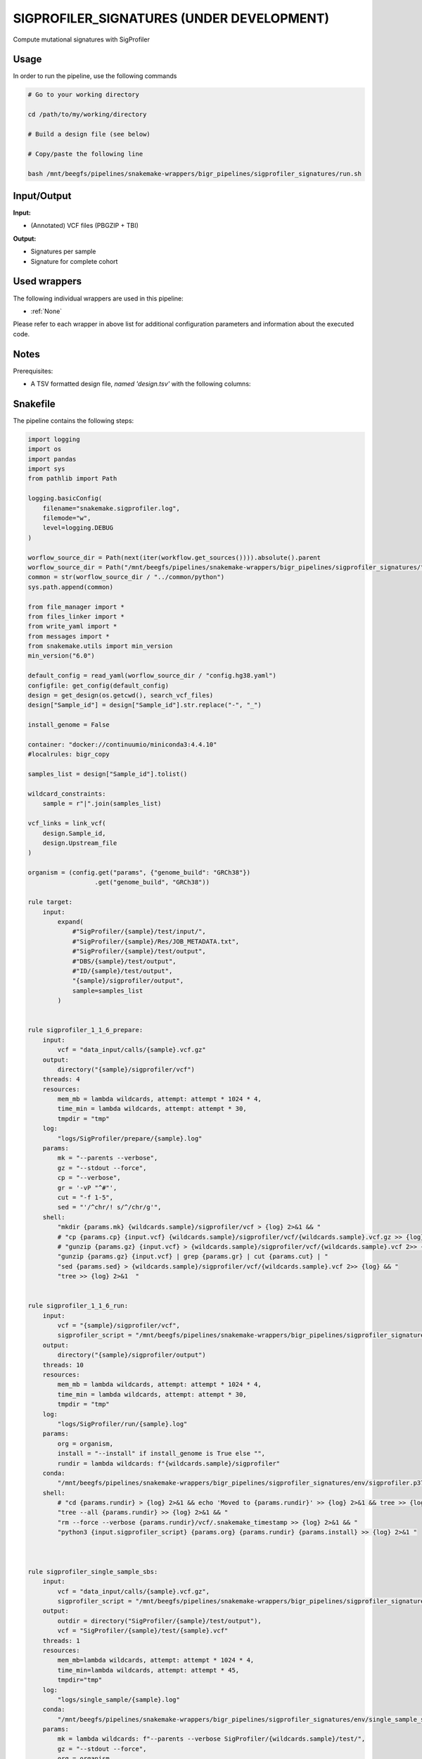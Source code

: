 .. _`sigprofiler_signatures (Under development)`:

SIGPROFILER_SIGNATURES (UNDER DEVELOPMENT)
==========================================

Compute mutational signatures with SigProfiler

Usage
-----

In order to run the pipeline, use the following commands

.. code-block:: bash 

  # Go to your working directory

  cd /path/to/my/working/directory

  # Build a design file (see below)

  # Copy/paste the following line

  bash /mnt/beegfs/pipelines/snakemake-wrappers/bigr_pipelines/sigprofiler_signatures/run.sh


Input/Output
------------


**Input:**

 
  
* (Annotated) VCF files (PBGZIP + TBI)
  
 


**Output:**

 
  
* Signatures per sample
  
 
  
* Signature for complete cohort
  
 






Used wrappers
-------------

The following individual wrappers are used in this pipeline:


* :ref:`None`


Please refer to each wrapper in above list for additional configuration parameters and information about the executed code.




Notes
-----

Prerequisites:

* A TSV formatted design file, *named 'design.tsv'* with the following columns:

.. list-table:: Desgin file format
  :widths: 33 33 33
  :header-rows: 1

  * - Sample_id
    - Upstream_file
  * - Name of the Sample1
    - Path to upstream vcf file
  * - Name of the Sample2
    - Path to upstream vcf file
  * - ...
    - ...





Snakefile
---------

The pipeline contains the following steps:

.. code-block:: python

    import logging
    import os
    import pandas
    import sys
    from pathlib import Path

    logging.basicConfig(
        filename="snakemake.sigprofiler.log",
        filemode="w",
        level=logging.DEBUG
    )

    worflow_source_dir = Path(next(iter(workflow.get_sources()))).absolute().parent
    worflow_source_dir = Path("/mnt/beegfs/pipelines/snakemake-wrappers/bigr_pipelines/sigprofiler_signatures/")
    common = str(worflow_source_dir / "../common/python")
    sys.path.append(common)

    from file_manager import *
    from files_linker import *
    from write_yaml import *
    from messages import *
    from snakemake.utils import min_version
    min_version("6.0")

    default_config = read_yaml(worflow_source_dir / "config.hg38.yaml")
    configfile: get_config(default_config)
    design = get_design(os.getcwd(), search_vcf_files)
    design["Sample_id"] = design["Sample_id"].str.replace("-", "_")

    install_genome = False

    container: "docker://continuumio/miniconda3:4.4.10"
    #localrules: bigr_copy

    samples_list = design["Sample_id"].tolist()

    wildcard_constraints:
        sample = r"|".join(samples_list)

    vcf_links = link_vcf(
        design.Sample_id,
        design.Upstream_file
    )

    organism = (config.get("params", {"genome_build": "GRCh38"})
                      .get("genome_build", "GRCh38"))

    rule target:
        input:
            expand(
                #"SigProfiler/{sample}/test/input/",
                #"SigProfiler/{sample}/Res/JOB_METADATA.txt",
                #"SigProfiler/{sample}/test/output",
                #"DBS/{sample}/test/output",
                #"ID/{sample}/test/output",
                "{sample}/sigprofiler/output",
                sample=samples_list
            )


    rule sigprofiler_1_1_6_prepare:
        input:
            vcf = "data_input/calls/{sample}.vcf.gz"
        output:
            directory("{sample}/sigprofiler/vcf")
        threads: 4
        resources:
            mem_mb = lambda wildcards, attempt: attempt * 1024 * 4,
            time_min = lambda wildcards, attempt: attempt * 30,
            tmpdir = "tmp"
        log:
            "logs/SigProfiler/prepare/{sample}.log"
        params:
            mk = "--parents --verbose",
            gz = "--stdout --force",
            cp = "--verbose",
            gr = '-vP "^#"',
            cut = "-f 1-5",
            sed = "'/^chr/! s/^/chr/g'",
        shell:
            "mkdir {params.mk} {wildcards.sample}/sigprofiler/vcf > {log} 2>&1 && "
            # "cp {params.cp} {input.vcf} {wildcards.sample}/sigprofiler/vcf/{wildcards.sample}.vcf.gz >> {log} 2>&1 && "
            # "gunzip {params.gz} {input.vcf} > {wildcards.sample}/sigprofiler/vcf/{wildcards.sample}.vcf 2>> {log} && "
            "gunzip {params.gz} {input.vcf} | grep {params.gr} | cut {params.cut} | "
            "sed {params.sed} > {wildcards.sample}/sigprofiler/vcf/{wildcards.sample}.vcf 2>> {log} && "
            "tree >> {log} 2>&1  "


    rule sigprofiler_1_1_6_run:
        input:
            vcf = "{sample}/sigprofiler/vcf",
            sigprofiler_script = "/mnt/beegfs/pipelines/snakemake-wrappers/bigr_pipelines/sigprofiler_signatures/scripts/sigprofiler_1.1.6.py"
        output:
            directory("{sample}/sigprofiler/output")
        threads: 10
        resources:
            mem_mb = lambda wildcards, attempt: attempt * 1024 * 4,
            time_min = lambda wildcards, attempt: attempt * 30,
            tmpdir = "tmp"
        log:
            "logs/SigProfiler/run/{sample}.log"
        params:
            org = organism,
            install = "--install" if install_genome is True else "",
            rundir = lambda wildcards: f"{wildcards.sample}/sigprofiler"
        conda:
            "/mnt/beegfs/pipelines/snakemake-wrappers/bigr_pipelines/sigprofiler_signatures/env/sigprofiler.p37.yaml"
        shell:
            # "cd {params.rundir} > {log} 2>&1 && echo 'Moved to {params.rundir}' >> {log} 2>&1 && tree >> {log} 2>&1 && "
            "tree --all {params.rundir} >> {log} 2>&1 && "
            "rm --force --verbose {params.rundir}/vcf/.snakemake_timestamp >> {log} 2>&1 && "
            "python3 {input.sigprofiler_script} {params.org} {params.rundir} {params.install} >> {log} 2>&1 "



    rule sigprofiler_single_sample_sbs:
        input:
            vcf = "data_input/calls/{sample}.vcf.gz",
            sigprofiler_script = "/mnt/beegfs/pipelines/snakemake-wrappers/bigr_pipelines/sigprofiler_signatures/scripts/single_sample.py"
        output:
            outdir = directory("SigProfiler/{sample}/test/output"),
            vcf = "SigProfiler/{sample}/test/{sample}.vcf"
        threads: 1
        resources:
            mem_mb=lambda wildcards, attempt: attempt * 1024 * 4,
            time_min=lambda wildcards, attempt: attempt * 45,
            tmpdir="tmp"
        log:
            "logs/single_sample/{sample}.log"
        conda:
            "/mnt/beegfs/pipelines/snakemake-wrappers/bigr_pipelines/sigprofiler_signatures/env/single_sample_sigprofiler.yaml"
        params:
            mk = lambda wildcards: f"--parents --verbose SigProfiler/{wildcards.sample}/test/",
            gz = "--stdout --force",
            org = organism,
            gr = '-vP "^#"',
            cut = "-f 1-5",
            sed = "'/^chr/! s/^/chr/g'",
            install = "--install" if install_genome is True else ""
        shell:
            "mkdir {params.mk} > {log} 2>&1 && "
            "(gunzip {params.gz} {input.vcf} | "
            " grep {params.gr} | "
            " cut {params.cut} | "
            " sed {params.sed} ) > {output.vcf} 2>> {log} && "
            "python3 {input.sigprofiler_script} {output.vcf} {output.outdir}"
            " --organism {params.org} {params.install} >> {log} 2>&1 "



    rule sigprofiler_single_sample_dbs:
        input:
            vcf = "data_input/calls/{sample}.vcf.gz",
            sigprofiler_script = "/mnt/beegfs/pipelines/snakemake-wrappers/bigr_pipelines/sigprofiler_signatures/scripts/single_sample.py",
            dbs = "/mnt/beegfs/pipelines/snakemake-wrappers/bigr_pipelines/conda/e31318e4e678218a151c58b51adefff7/lib/python3.7/site-packages/sigproSS/input/sigProfiler_DBS_signatures.csv"
        output:
            outdir = directory("DBS/{sample}/test/output"),
            vcf = "DBS/{sample}/test/{sample}.vcf"
        threads: 1
        resources:
            mem_mb=lambda wildcards, attempt: attempt * 1024 * 4,
            time_min=lambda wildcards, attempt: attempt * 45,
            tmpdir="tmp"
        log:
            "logs/single_sample/{sample}.log"
        conda:
            "/mnt/beegfs/pipelines/snakemake-wrappers/bigr_pipelines/sigprofiler_signatures/env/single_sample_sigprofiler.yaml"
        params:
            mk = lambda wildcards: f"--parents --verbose DBS/{wildcards.sample}/test/",
            gz = "--stdout --force",
            org = organism,
            gr = '-vP "^#"',
            cut = "-f 1-5",
            sed = "'/^chr/! s/^/chr/g'",
            install = "--install" if install_genome is True else "",
        shell:
            "mkdir {params.mk} > {log} 2>&1 && "
            "(gunzip {params.gz} {input.vcf} | "
            " grep {params.gr} | "
            " cut {params.cut} | "
            " sed {params.sed} ) > {output.vcf} 2>> {log} && "
            "python3 {input.sigprofiler_script} {output.vcf} {output.outdir}"
            " --dbs {input.dbs}"
            " --organism {params.org} {params.install} >> {log} 2>&1 "


    rule sigprofiler_single_sample_id:
        input:
            vcf = "data_input/calls/{sample}.vcf.gz",
            sigprofiler_script = "/mnt/beegfs/pipelines/snakemake-wrappers/bigr_pipelines/sigprofiler_signatures/scripts/single_sample.py",
            id = "/mnt/beegfs/pipelines/snakemake-wrappers/bigr_pipelines/conda/e31318e4e678218a151c58b51adefff7/lib/python3.7/site-packages/sigproSS/input/sigProfiler_ID_signatures.csv"
        output:
            outdir = directory("ID/{sample}/test/output"),
            vcf = "ID/{sample}/test/{sample}.vcf"
        threads: 1
        resources:
            mem_mb=lambda wildcards, attempt: attempt * 1024 * 4,
            time_min=lambda wildcards, attempt: attempt * 45,
            tmpdir="tmp"
        log:
            "logs/single_sample/{sample}.log"
        conda:
            "/mnt/beegfs/pipelines/snakemake-wrappers/bigr_pipelines/sigprofiler_signatures/env/single_sample_sigprofiler.yaml"
        params:
            mk = lambda wildcards: f"--parents --verbose ID/{wildcards.sample}/test/",
            gz = "--stdout --force",
            org = organism,
            gr = '-vP "^#"',
            cut = "-f 1-5",
            sed = "'/^chr/! s/^/chr/g'",
            install = "--install" if install_genome is True else "",
        shell:
            "mkdir {params.mk} > {log} 2>&1 && "
            "(gunzip {params.gz} {input.vcf} | "
            " grep {params.gr} | "
            " cut {params.cut} | "
            " sed {params.sed} ) > {output.vcf} 2>> {log} && "
            "python3 {input.sigprofiler_script} {output.vcf} {output.outdir}"
            " --id {input.id}"
            " --organism {params.org} {params.install} >> {log} 2>&1 "


    rule sigprofiler_matrix_generator:
        input:
            vcf = "data_input/calls/{sample}.vcf.gz",
            sigprofiler_script = "/mnt/beegfs/pipelines/snakemake-wrappers/bigr_pipelines/sigprofiler_signatures/scripts/matrix_generator.py"
        output:
            vcf = "SigProfiler/{sample}/test/{sample}.vcf",
            data_input = directory("SigProfiler/{sample}/test/input/"),
            logs = directory("SigProfiler/{sample}/test/logs"),
            out = directory(expand("SigProfiler/{sample}/test/output/{signatures}", signatures=["DBS", "ID", "SBS", "plots"], sample="{sample}")),
            out_vcf = directory(expand("SigProfiler/{sample}/test/output/vcf_files/{signatures}", signatures=["DBS", "ID", "SNV"], sample="{sample}"))
        message:
            "Building substitution matrices with SigProfiler on {wildcards.sample}"
        threads: 4
        resources:
            mem_mb=lambda wildcards, attempt: attempt * 1024 * 3,
            time_min=lambda wildcards, attempt: attempt * 60,
            tmpdir="tmp"
        conda:
            "/mnt/beegfs/pipelines/snakemake-wrappers/bigr_pipelines/sigprofiler_signatures/env/matrix_generator.yaml"
        log:
            "logs/sigprofiler/matrix_generator/{sample}.log"
        params:
            mk = lambda wildcards: f"--parents --verbose SigProfiler/{wildcards.sample}/test/",
            gz = "--stdout --force",
            org = organism,
            gr = '-vP "^#"',
            cut = "-f 1-5",
            sed = "'/^chr/! s/^/chr/g'",
            install = "--install" if install_genome is True else ""
        shell:
            "mkdir {params.mk} > {log} 2>&1 && "
            "(gunzip {params.gz} {input.vcf} | "
            " grep {params.gr} | "
            " cut {params.cut} | "
            " sed {params.sed} ) > {output.vcf} 2>> {log} && "
            "python3 {input.sigprofiler_script} {output.vcf} "
            " --organism {params.org} --sample-name {wildcards.sample} {params.install} "
            ">> {log} 2>&1 "


    rule signature_extractor:
        input:
            matrices = "SigProfiler/{sample}/test/input",
            logs = "SigProfiler/{sample}/test/logs",
            out = expand("SigProfiler/{sample}/test/output/{signatures}", signatures=["DBS", "ID", "SBS", "plots"], sample="{sample}"),
            out_vcf = expand("SigProfiler/{sample}/test/output/vcf_files/{signatures}", signatures=["DBS", "ID", "SNV"], sample="{sample}"),
            sigprofiler_script = "/mnt/beegfs/pipelines/snakemake-wrappers/bigr_pipelines/sigprofiler_signatures/scripts/signature_extractor.py"
        output:
            sbs = directory("SigProfiler/{sample}/test/Res/SBS96/"),
            dsb = directory("SigProfiler/{sample}/test/Res/DBS78/"),
            job = "SigProfiler/{sample}/Res/JOB_METADATA.txt",
            seeds = "SigProfiler/{sample}/Res/Seeds.txt"
        message:
            "Extracting signatures in {wildcards.sample}"
        threads: 10
        resources:
            mem_mb=lambda wildcards, attempt: attempt * 1024 * 7,
            time_min=lambda wildcards, attempt: attempt * 60,
            tmpdir="tmp",
            #gres="gpu:t4:1"
        log:
            "logs/sigprofiler/extractor/{sample}.log"
        conda:
            "/mnt/beegfs/pipelines/snakemake-wrappers/bigr_pipelines/sigprofiler_signatures/env/extractor.yaml"
        params:
            sig = lambda wildcards: f"SigProfiler/{wildcards.sample}",
            org = organism,
            install = "--install" if install_genome is True else ""
        shell:
            "python3 {input.sigprofiler_script} {params.sig}/test {params.sig}/Res --threads {threads} --organism {params.org} {params.install} > {log} 2>&1"


    rule sigprofiler_decompose:
        input:
            sbs = "SigProfiler/{sample}/Res/SBS96/",
            dsb = "SigProfiler/{sample}/Res/DBS78/",
            sigprofiler_script = "/mnt/beegfs/pipelines/snakemake-wrappers/bigr_pipelines/sigprofiler_signatures/scripts/sigprofiler_decompose.py"
        output:
            directory("SigProfiler/{sample}/Res/SBS96/Deconvolution_SB96_DeNovo")
        message:
            "Decomposing sugnatures on {wildcards.sample}"
        threads: 1
        resources:
            mem_mb=lambda wildcards, attempt: attempt * 1024,
            time_min=lambda wildcards, attempt: attempt * 15,
            tmpdir="tmp"
        log:
            "logs/sigprofiler/decompose/{sample}.log"
        params:
            organism = organism,
            rs = "--verbose --checksum --recursive --human-readable --update",
            mk = "--parents --verbose",
            install = "--install" if install_genome is True else ""
        conda:
            "/mnt/beegfs/pipelines/snakemake-wrappers/bigr_pipelines/sigprofiler_signatures/env/extractor.yaml"
        shell:
            "rsync {params.rs} SigProfiler/{wildcards.sample}/test/ {output} > {log} 2>&1 && "
            "mkdir {params.mk} {output}/Res/SBS96/Suggested_Solution/Decomposed_Solution/ >> {log} 2>&1 && "
            "mkdir {params.mk} {output}/Res/SBS96/Suggested_Solution/De_Novo_Solution/ >> {log} 2>&1 && "
            "mkdir {params.mk} {output}/Res/ID83/Suggested_Solution/Decomposed_Solution/ >> {log} 2>&1 && "
            "mkdir {params.mk} {output}/Res/ID83/Suggested_Solution/De_Novo_Solution/ >> {log} 2>&1 && "
            "mkdir {params.mk} {output}/Res/DBS78/Suggested_Solution/Decomposed_Solution/ >> {log} 2>&1 && "
            "mkdir {params.mk} {output}/Res/DBS78/Suggested_Solution/De_Novo_Solution/ >> {log} 2>&1 && "
            "python3 {input.sigprofiler_script} {output} --organism {params.organism} --verbose {params.install} >> {log} 2>&1"




Authors
-------


* Thibault Dayris

* M boyba Diop

* Marc Deloger
